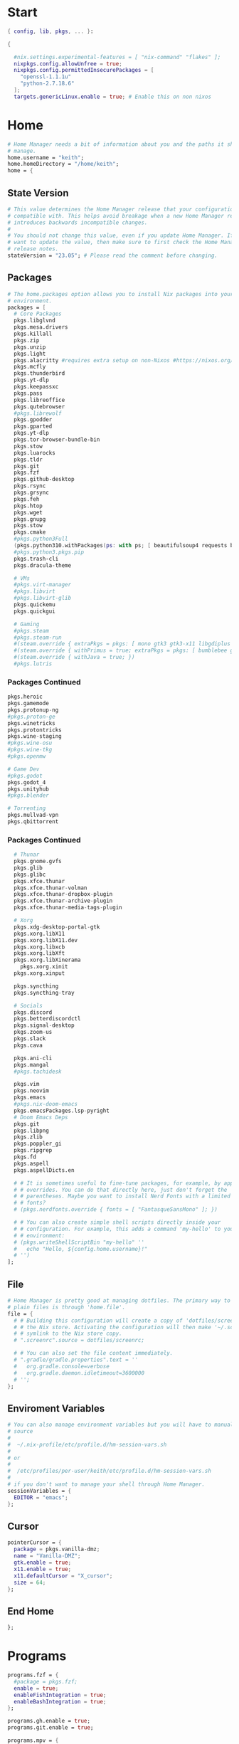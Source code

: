#+name: Home Manager Configuration
#+PROPERTY: header-args :tangle yes
#+auto_tangle: t


* Start
#+begin_src nix
{ config, lib, pkgs, ... }:

{

  #nix.settings.experimental-features = [ "nix-command" "flakes" ];
  nixpkgs.config.allowUnfree = true;
  nixpkgs.config.permittedInsecurePackages = [
    "openssl-1.1.1u"
    "python-2.7.18.6"
  ];
  targets.genericLinux.enable = true; # Enable this on non nixos
#+end_src

* COMMENT Theme
#+begin_src nix
qt.enable = true;
qt.style.name = "adwaita-dark";
gtk.enable = true;
gtk.theme.name = "Adwaita-dark";
dconf.settings = {
  "org/gnome/desktop/interface" = {
    color-scheme = "prefer-dark";
  };
};
#+end_src
* Home
#+begin_src nix
  # Home Manager needs a bit of information about you and the paths it should
  # manage.
  home.username = "keith";
  home.homeDirectory = "/home/keith";
  home = {
#+end_src

** State Version
#+begin_src nix
    # This value determines the Home Manager release that your configuration is
    # compatible with. This helps avoid breakage when a new Home Manager release
    # introduces backwards incompatible changes.
    #
    # You should not change this value, even if you update Home Manager. If you do
    # want to update the value, then make sure to first check the Home Manager
    # release notes.
    stateVersion = "23.05"; # Please read the comment before changing.
#+end_src

** Packages
#+begin_src nix
    # The home.packages option allows you to install Nix packages into your
    # environment.
    packages = [
      # Core Packages
      pkgs.libglvnd
      pkgs.mesa.drivers
      pkgs.killall
      pkgs.zip
      pkgs.unzip
      pkgs.light
      pkgs.alacritty #requires extra setup on non-Nixos #https://nixos.org/manual/nixpkgs/unstable/#nix-on-gnulinux
      pkgs.mcfly
      pkgs.thunderbird
      pkgs.yt-dlp
      pkgs.keepassxc
      pkgs.pass
      pkgs.libreoffice
      pkgs.qutebrowser
      #pkgs.librewolf
      pkgs.gpodder
      pkgs.gparted
      pkgs.yt-dlp
      pkgs.tor-browser-bundle-bin
      pkgs.stow
      pkgs.luarocks
      pkgs.tldr
      pkgs.git
      pkgs.fzf
      pkgs.github-desktop
      pkgs.rsync
      pkgs.grsync
      pkgs.feh
      pkgs.htop
      pkgs.wget
      pkgs.gnupg
      pkgs.stow
      pkgs.cmake
      #pkgs.python3Full
      (pkgs.python310.withPackages(ps: with ps; [ beautifulsoup4 requests black pyside6 pylint pillow ]))
      #pkgs.python3.pkgs.pip
      pkgs.trash-cli
      pkgs.dracula-theme

      # VMs
      #pkgs.virt-manager
      #pkgs.libvirt
      #pkgs.libvirt-glib
      pkgs.quickemu
      pkgs.quickgui

      # Gaming
      #pkgs.steam
      #pkgs.steam-run
      #(steam.override { extraPkgs = pkgs: [ mono gtk3 gtk3-x11 libgdiplus zlib ]; nativeOnly = true; }).run
      #(steam.override { withPrimus = true; extraPkgs = pkgs: [ bumblebee glxinfo ]; nativeOnly = true; }).run
      #(steam.override { withJava = true; })
      #pkgs.lutris
      #+end_src

*** COMMENT Lutris
      #+begin_src nix
      (pkgs.lutris.override {
        extraLibraries =  pkgs: [
          # List library dependencies here
          pkgs.libcanberra
          #pkgs.libcanberra-gtk3
          #pkgs.libcanberra-gtk2
        ];
        extraPkgs = pkgs: [
          # List package dependencies here
          pkgs.hicolor-icon-theme
          pkgs.gnome3.adwaita-icon-theme
          pkgs.freetype
          pkgs.freedesktop
          #pkgs.xfce.xfce4-icon-theme
        ];
      })
      #+end_src
*** Packages Continued
      #+begin_src nix
      pkgs.heroic
      pkgs.gamemode
      pkgs.protonup-ng
      #pkgs.proton-ge
      pkgs.winetricks
      pkgs.protontricks
      pkgs.wine-staging
      #pkgs.wine-osu
      #pkgs.wine-tkg
      #pkgs.openmw

      # Game Dev
      #pkgs.godot
      pkgs.godot_4
      pkgs.unityhub
      #pkgs.blender

      # Torrenting
      pkgs.mullvad-vpn
      pkgs.qbittorrent

      #+end_src

*** COMMENT Thunar
      #+begin_src nix
      (pkgs.xfce.thunar.override {
        extraLibraries =  pkgs: [
          # List library dependencies here
          pkgs.gnome.gvfs
          pkgs.glib
          pkgs.glibc
        ];
        extraPkgs = pkgs: [
          # List package dependencies here
          pkgs.xfce.thunar-volman
          pkgs.xfce.thunar-dropbox-plugin
          pkgs.xfce.thunar-archive-plugin
          pkgs.xfce.thunar-media-tags-plugin
        ];
      })
      #+end_src

*** Packages Continued
      #+begin_src nix
      # Thunar
      pkgs.gnome.gvfs
      pkgs.glib
      pkgs.glibc
      pkgs.xfce.thunar
      pkgs.xfce.thunar-volman
      pkgs.xfce.thunar-dropbox-plugin
      pkgs.xfce.thunar-archive-plugin
      pkgs.xfce.thunar-media-tags-plugin

      # Xorg
      pkgs.xdg-desktop-portal-gtk
      pkgs.xorg.libX11
      pkgs.xorg.libX11.dev
      pkgs.xorg.libxcb
      pkgs.xorg.libXft
      pkgs.xorg.libXinerama
	    pkgs.xorg.xinit
      pkgs.xorg.xinput

      pkgs.syncthing
      pkgs.syncthing-tray

      # Socials
      pkgs.discord
      pkgs.betterdiscordctl
      pkgs.signal-desktop
      pkgs.zoom-us
      pkgs.slack
      pkgs.cava

      pkgs.ani-cli
      pkgs.mangal
      #pkgs.tachidesk

      pkgs.vim
      pkgs.neovim
      pkgs.emacs
      #pkgs.nix-doom-emacs
      pkgs.emacsPackages.lsp-pyright
      # Doom Emacs Deps
      pkgs.git
      pkgs.libpng
      pkgs.zlib
      pkgs.poppler_gi
      pkgs.ripgrep
      pkgs.fd
      pkgs.aspell
      pkgs.aspellDicts.en

      # # It is sometimes useful to fine-tune packages, for example, by applying
      # # overrides. You can do that directly here, just don't forget the
      # # parentheses. Maybe you want to install Nerd Fonts with a limited number of
      # # fonts?
      # (pkgs.nerdfonts.override { fonts = [ "FantasqueSansMono" ]; })

      # # You can also create simple shell scripts directly inside your
      # # configuration. For example, this adds a command 'my-hello' to your
      # # environment:
      # (pkgs.writeShellScriptBin "my-hello" ''
      #   echo "Hello, ${config.home.username}!"
      # '')
    ];
#+end_src

** File
#+begin_src nix
    # Home Manager is pretty good at managing dotfiles. The primary way to manage
    # plain files is through 'home.file'.
    file = {
      # # Building this configuration will create a copy of 'dotfiles/screenrc' in
      # # the Nix store. Activating the configuration will then make '~/.screenrc' a
      # # symlink to the Nix store copy.
      # ".screenrc".source = dotfiles/screenrc;

      # # You can also set the file content immediately.
      # ".gradle/gradle.properties".text = ''
      #   org.gradle.console=verbose
      #   org.gradle.daemon.idletimeout=3600000
      # '';
    };
#+end_src

** Enviroment Variables
#+begin_src nix
    # You can also manage environment variables but you will have to manually
    # source
    #
    #  ~/.nix-profile/etc/profile.d/hm-session-vars.sh
    #
    # or
    #
    #  /etc/profiles/per-user/keith/etc/profile.d/hm-session-vars.sh
    #
    # if you don't want to manage your shell through Home Manager.
    sessionVariables = {
      EDITOR = "emacs";
    };
#+end_src

** Cursor
#+begin_src nix
    pointerCursor = {
      package = pkgs.vanilla-dmz;
      name = "Vanilla-DMZ";
      gtk.enable = true;
      x11.enable = true;
      x11.defaultCursor = "X_cursor";
      size = 64;
    };
#+end_src

** End Home
#+begin_src nix
  };
#+end_src

* Programs
#+begin_src nix
programs.fzf = {
  #package = pkgs.fzf;
  enable = true;
  enableFishIntegration = true;
  enableBashIntegration = true;
};

programs.gh.enable = true;
programs.git.enable = true;

programs.mpv = {
  enable = true;
  #scripts = [ pkgs.mpvScripts.sponsorblock pkgs.mpvScripts.webtorrent-mpv-hook pkgs.mpvScripts.thumbnail pkgs.mpvScripts.mpris ];
  scripts = [ pkgs.mpvScripts.sponsorblock pkgs.mpvScripts.webtorrent-mpv-hook pkgs.mpvScripts.thumbfast pkgs.mpvScripts.mpris ];
};

# Systemlink vi/vim/vimdiff to nvim binary
programs.neovim.viAlias = true;
programs.neovim.vimAlias = true;
programs.neovim.vimdiffAlias = true;

programs.starship = {
  enable = true;
  enableFishIntegration = true;
  enableBashIntegration = true;
  enableTransience = true;
};
#+end_src

* Services
#+begin_src nix
  #xdg.portal = {
    #enable = true;
    # wlr.enable = true;
    # gtk portal needed to make gtk apps happy
    # extraPortals = [ pkgs.xdg-desktop-portal-gtk ];
  #};

  #virtualisation.libvirtd.enable = true;

  #services.printing.enable = true;
  #services.emacs.enable = true;
  services.syncthing.enable = true;
  services.syncthing.tray.enable = true;
  #services.mullvad-vpn.enable = true;

  services.home-manager.autoUpgrade.frequency = "weekly";
#+end_src
* Home-Manager Enable
#+begin_src nix
  #hardware.opengl.driSupport32Bit = true;
  #programs.steam = {
  #  enable = true;
  #  remotePlay.openFirewall = true; # Open ports in the firewall for Steam Remote Play
  #  dedicatedServer.openFirewall = true; # Open ports in the firewall for Source Dedicated Server
  #};
  # Let Home Manager install and manage itself.
  programs.home-manager.enable = true;
#+end_src
* end bracket
#+begin_src nix
}
#+end_src
